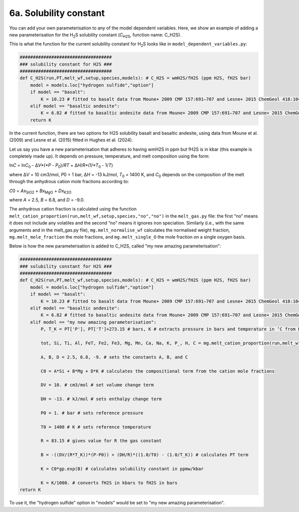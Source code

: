 ===================================================================================
6a. Solubility constant
===================================================================================

You can add your own parameterisation to any of the model dependent variables. 
Here, we show an example of adding a new parameterisation for the H\ :sub:`2`\ S solubility constant (*C*\ :sub:`H2S`\ , function name: C_H2S). 

This is what the function for the current solubility constant for H\ :sub:`2`\ S looks like in ``model_dependent_variables.py``:


.. code-block:: python

    ###################################
    ### solubility constant for H2S ###
    ###################################
    def C_H2S(run,PT,melt_wf,setup,species,models): # C_H2S = wmH2S/fH2S (ppm H2S, fH2S bar)
        model = models.loc["hydrogen sulfide","option"]
        if model == "basalt":
            K = 10.23 # fitted to basalt data from Moune+ 2009 CMP 157:691–707 and Lesne+ 2015 ChemGeol 418:104–116
        elif model == "basaltic andesite":
            K = 6.82 # fitted to basaltic andesite data from Moune+ 2009 CMP 157:691–707 and Lesne+ 2015 ChemGeol 418:104–116 
        return K

In the current function, there are two options for H2S solubility basalt and basaltic andesite, using data from Moune et al. (2009) and Lesne et al. (2015) fitted in Hughes et al. (2024). 

Let us say you have a new parameterisation that adheres to having wmH2S in ppm but fH2S is in kbar (this example is completely made up). 
It depends on pressure, temperature, and melt composition using the form:

ln\ *C* = ln\ *C*\ :sub:`0` - ∆\ *V*(*P* - *P*\ :sub:`0`)/\ *RT* + ∆\ *H*/\ *R*(1/\ *T*\ :sub:`0` - 1/\ *T*)

where ∆\ *V* = 10 cm3/mol, *P*\ 0 = 1 bar, ∆\ *H* = -13 kJ/mol, *T*\ :sub:`0` = 1400 K, and *C*\ :sub:`0` depends on the composition of the melt through the anhydrous cation mole fractions according to:

*C*\ 0 = *A*\ *x*\ :sub:`SiO2` + *B*\ *x*\ :sub:`MgO` + *D*\ *x*\ :sub:`K2O`

where *A* = 2.5, *B* = 6.8, and *D* = -9.0.

The anhydrous cation fraction is calculated using the function ``melt_cation_proportion(run,melt_wf,setup,species,"no","no")`` in the ``melt_gas.py`` file: the first “no” means it does not include any volatiles and the second “no” means it ignores iron speciation. Similarly (i.e., with the same arguments and in the melt_gas.py file), ``mg.melt_normalise_wf`` calculates the normalised weight fraction, ``mg.melt_mole_fraction`` the mole fractions, and ``mg.melt_single_O`` the mole fraction on a single oxygen basis.

Below is how the new parameterisation is added to C_H2S, called "my new amazing parameterisation":

.. code-block:: python

    ###################################
    ### solubility constant for H2S ###
    ###################################    
    def C_H2S(run,PT,melt_wf,setup,species,models): # C_H2S = wmH2S/fH2S (ppm H2S, fH2S bar)
        model = models.loc["hydrogen sulfide","option"]
        if model == "basalt":
            K = 10.23 # fitted to basalt data from Moune+ 2009 CMP 157:691–707 and Lesne+ 2015 ChemGeol 418:104–116
        elif model == "basaltic andesite":
            K = 6.82 # fitted to basaltic andesite data from Moune+ 2009 CMP 157:691–707 and Lesne+ 2015 ChemGeol 418:104–116 
        elif model == "my new amazing parameterisation":
            P, T_K = PT['P'], PT['T']+273.15 # bars, K # extracts pressure in bars and temperature in ‘C from PT and convert temperature to K.
        
            tot, Si, Ti, Al, FeT, Fe2, Fe3, Mg, Mn, Ca, Na, K, P_, H, C = mg.melt_cation_proportion(run,melt_wf,setup,species,"no","no") # calculates cation mole fractions from the melt composition without volatiles in the melt and does not consider iron speciation (i.e., all Fe is FeO).
            
            A, B, D = 2.5, 6.8, -9. # sets the constants A, B, and C
            
            C0 = A*Si + B*Mg + D*K # calculates the compositional term from the cation mole fractions
            
            DV = 10. # cm3/mol # set volume change term
            
            DH = -13. # kJ/mol # sets enthalpy change term
            
            P0 = 1. # bar # sets reference pressure 
            
            T0 = 1400 # K # sets reference temperature
            
            R = 83.15 # gives value for R the gas constant
            
            B = -((DV/(R*T_K))*(P-P0)) + (DH/R)*((1.0/T0) - (1.0/T_K)) # calculates PT term
            
            K = C0*gp.exp(B) # calculates solubility constant in ppmw/kbar
            
            K = K/1000. # converts fH2S in kbars to fH2S in bars
    return K

To use it, the "hydrogen sulfide" option in "models" would be set to "my new amazing parameterisation".
